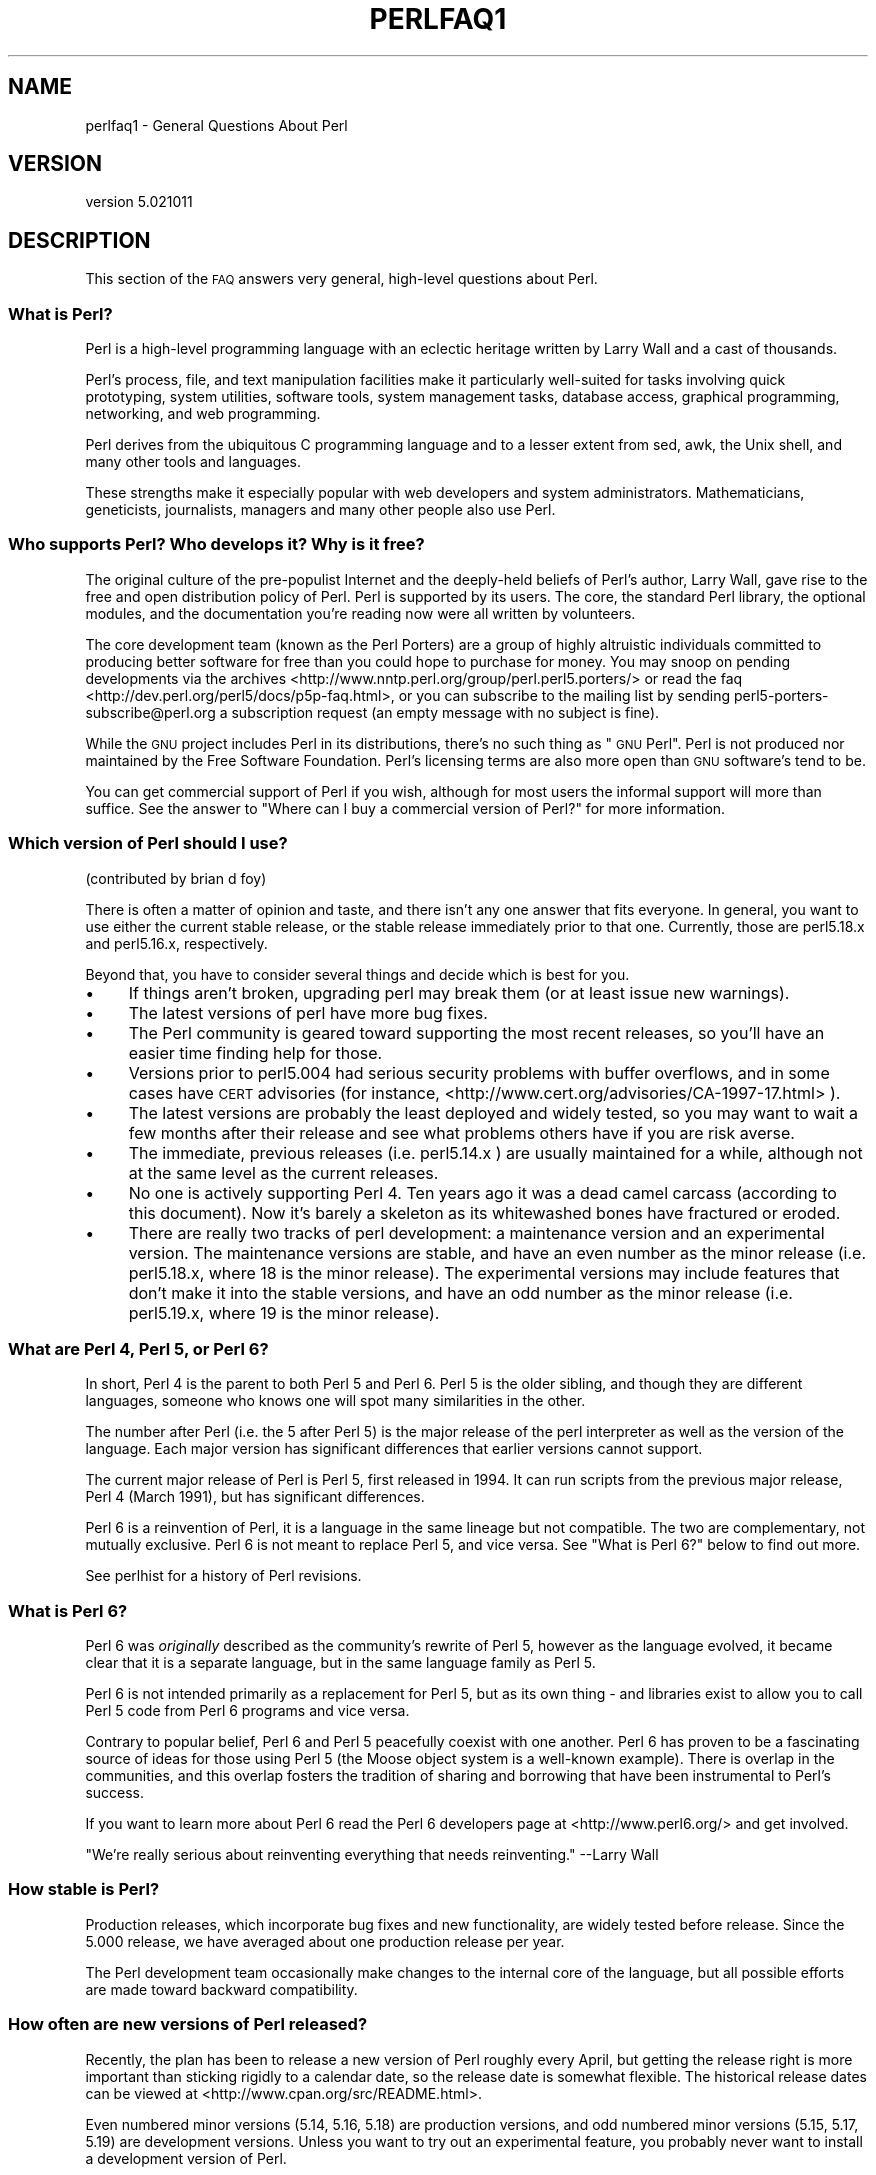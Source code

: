 .\" Automatically generated by Pod::Man 4.10 (Pod::Simple 3.35)
.\"
.\" Standard preamble:
.\" ========================================================================
.de Sp \" Vertical space (when we can't use .PP)
.if t .sp .5v
.if n .sp
..
.de Vb \" Begin verbatim text
.ft CW
.nf
.ne \\$1
..
.de Ve \" End verbatim text
.ft R
.fi
..
.\" Set up some character translations and predefined strings.  \*(-- will
.\" give an unbreakable dash, \*(PI will give pi, \*(L" will give a left
.\" double quote, and \*(R" will give a right double quote.  \*(C+ will
.\" give a nicer C++.  Capital omega is used to do unbreakable dashes and
.\" therefore won't be available.  \*(C` and \*(C' expand to `' in nroff,
.\" nothing in troff, for use with C<>.
.tr \(*W-
.ds C+ C\v'-.1v'\h'-1p'\s-2+\h'-1p'+\s0\v'.1v'\h'-1p'
.ie n \{\
.    ds -- \(*W-
.    ds PI pi
.    if (\n(.H=4u)&(1m=24u) .ds -- \(*W\h'-12u'\(*W\h'-12u'-\" diablo 10 pitch
.    if (\n(.H=4u)&(1m=20u) .ds -- \(*W\h'-12u'\(*W\h'-8u'-\"  diablo 12 pitch
.    ds L" ""
.    ds R" ""
.    ds C` ""
.    ds C' ""
'br\}
.el\{\
.    ds -- \|\(em\|
.    ds PI \(*p
.    ds L" ``
.    ds R" ''
.    ds C`
.    ds C'
'br\}
.\"
.\" Escape single quotes in literal strings from groff's Unicode transform.
.ie \n(.g .ds Aq \(aq
.el       .ds Aq '
.\"
.\" If the F register is >0, we'll generate index entries on stderr for
.\" titles (.TH), headers (.SH), subsections (.SS), items (.Ip), and index
.\" entries marked with X<> in POD.  Of course, you'll have to process the
.\" output yourself in some meaningful fashion.
.\"
.\" Avoid warning from groff about undefined register 'F'.
.de IX
..
.nr rF 0
.if \n(.g .if rF .nr rF 1
.if (\n(rF:(\n(.g==0)) \{\
.    if \nF \{\
.        de IX
.        tm Index:\\$1\t\\n%\t"\\$2"
..
.        if !\nF==2 \{\
.            nr % 0
.            nr F 2
.        \}
.    \}
.\}
.rr rF
.\"
.\" Accent mark definitions (@(#)ms.acc 1.5 88/02/08 SMI; from UCB 4.2).
.\" Fear.  Run.  Save yourself.  No user-serviceable parts.
.    \" fudge factors for nroff and troff
.if n \{\
.    ds #H 0
.    ds #V .8m
.    ds #F .3m
.    ds #[ \f1
.    ds #] \fP
.\}
.if t \{\
.    ds #H ((1u-(\\\\n(.fu%2u))*.13m)
.    ds #V .6m
.    ds #F 0
.    ds #[ \&
.    ds #] \&
.\}
.    \" simple accents for nroff and troff
.if n \{\
.    ds ' \&
.    ds ` \&
.    ds ^ \&
.    ds , \&
.    ds ~ ~
.    ds /
.\}
.if t \{\
.    ds ' \\k:\h'-(\\n(.wu*8/10-\*(#H)'\'\h"|\\n:u"
.    ds ` \\k:\h'-(\\n(.wu*8/10-\*(#H)'\`\h'|\\n:u'
.    ds ^ \\k:\h'-(\\n(.wu*10/11-\*(#H)'^\h'|\\n:u'
.    ds , \\k:\h'-(\\n(.wu*8/10)',\h'|\\n:u'
.    ds ~ \\k:\h'-(\\n(.wu-\*(#H-.1m)'~\h'|\\n:u'
.    ds / \\k:\h'-(\\n(.wu*8/10-\*(#H)'\z\(sl\h'|\\n:u'
.\}
.    \" troff and (daisy-wheel) nroff accents
.ds : \\k:\h'-(\\n(.wu*8/10-\*(#H+.1m+\*(#F)'\v'-\*(#V'\z.\h'.2m+\*(#F'.\h'|\\n:u'\v'\*(#V'
.ds 8 \h'\*(#H'\(*b\h'-\*(#H'
.ds o \\k:\h'-(\\n(.wu+\w'\(de'u-\*(#H)/2u'\v'-.3n'\*(#[\z\(de\v'.3n'\h'|\\n:u'\*(#]
.ds d- \h'\*(#H'\(pd\h'-\w'~'u'\v'-.25m'\f2\(hy\fP\v'.25m'\h'-\*(#H'
.ds D- D\\k:\h'-\w'D'u'\v'-.11m'\z\(hy\v'.11m'\h'|\\n:u'
.ds th \*(#[\v'.3m'\s+1I\s-1\v'-.3m'\h'-(\w'I'u*2/3)'\s-1o\s+1\*(#]
.ds Th \*(#[\s+2I\s-2\h'-\w'I'u*3/5'\v'-.3m'o\v'.3m'\*(#]
.ds ae a\h'-(\w'a'u*4/10)'e
.ds Ae A\h'-(\w'A'u*4/10)'E
.    \" corrections for vroff
.if v .ds ~ \\k:\h'-(\\n(.wu*9/10-\*(#H)'\s-2\u~\d\s+2\h'|\\n:u'
.if v .ds ^ \\k:\h'-(\\n(.wu*10/11-\*(#H)'\v'-.4m'^\v'.4m'\h'|\\n:u'
.    \" for low resolution devices (crt and lpr)
.if \n(.H>23 .if \n(.V>19 \
\{\
.    ds : e
.    ds 8 ss
.    ds o a
.    ds d- d\h'-1'\(ga
.    ds D- D\h'-1'\(hy
.    ds th \o'bp'
.    ds Th \o'LP'
.    ds ae ae
.    ds Ae AE
.\}
.rm #[ #] #H #V #F C
.\" ========================================================================
.\"
.IX Title "PERLFAQ1 1"
.TH PERLFAQ1 1 "2019-04-07" "perl v5.28.0" "Perl Programmers Reference Guide"
.\" For nroff, turn off justification.  Always turn off hyphenation; it makes
.\" way too many mistakes in technical documents.
.if n .ad l
.nh
.SH "NAME"
perlfaq1 \- General Questions About Perl
.SH "VERSION"
.IX Header "VERSION"
version 5.021011
.SH "DESCRIPTION"
.IX Header "DESCRIPTION"
This section of the \s-1FAQ\s0 answers very general, high-level questions
about Perl.
.SS "What is Perl?"
.IX Subsection "What is Perl?"
Perl is a high-level programming language with an eclectic heritage
written by Larry Wall and a cast of thousands.
.PP
Perl's process, file, and text manipulation facilities make it
particularly well-suited for tasks involving quick prototyping, system
utilities, software tools, system management tasks, database access,
graphical programming, networking, and web programming.
.PP
Perl derives from the ubiquitous C programming language and to a
lesser extent from sed, awk, the Unix shell, and many other tools
and languages.
.PP
These strengths make it especially popular with web developers
and system administrators. Mathematicians, geneticists, journalists,
managers and many other people also use Perl.
.SS "Who supports Perl? Who develops it? Why is it free?"
.IX Subsection "Who supports Perl? Who develops it? Why is it free?"
The original culture of the pre-populist Internet and the deeply-held
beliefs of Perl's author, Larry Wall, gave rise to the free and open
distribution policy of Perl. Perl is supported by its users. The
core, the standard Perl library, the optional modules, and the
documentation you're reading now were all written by volunteers.
.PP
The core development team (known as the Perl Porters)
are a group of highly altruistic individuals committed to
producing better software for free than you could hope to purchase for
money. You may snoop on pending developments via the
archives <http://www.nntp.perl.org/group/perl.perl5.porters/>
or read the faq <http://dev.perl.org/perl5/docs/p5p-faq.html>,
or you can subscribe to the mailing list by sending
perl5\-porters\-subscribe@perl.org a subscription request
(an empty message with no subject is fine).
.PP
While the \s-1GNU\s0 project includes Perl in its distributions, there's no
such thing as \*(L"\s-1GNU\s0 Perl\*(R". Perl is not produced nor maintained by the
Free Software Foundation. Perl's licensing terms are also more open
than \s-1GNU\s0 software's tend to be.
.PP
You can get commercial support of Perl if you wish, although for most
users the informal support will more than suffice. See the answer to
\&\*(L"Where can I buy a commercial version of Perl?\*(R" for more information.
.SS "Which version of Perl should I use?"
.IX Subsection "Which version of Perl should I use?"
(contributed by brian d foy)
.PP
There is often a matter of opinion and taste, and there isn't any one
answer that fits everyone. In general, you want to use either the current
stable release, or the stable release immediately prior to that one.
Currently, those are perl5.18.x and perl5.16.x, respectively.
.PP
Beyond that, you have to consider several things and decide which is best
for you.
.IP "\(bu" 4
If things aren't broken, upgrading perl may break them (or at least issue
new warnings).
.IP "\(bu" 4
The latest versions of perl have more bug fixes.
.IP "\(bu" 4
The Perl community is geared toward supporting the most recent releases,
so you'll have an easier time finding help for those.
.IP "\(bu" 4
Versions prior to perl5.004 had serious security problems with buffer
overflows, and in some cases have \s-1CERT\s0 advisories (for instance,
<http://www.cert.org/advisories/CA\-1997\-17.html> ).
.IP "\(bu" 4
The latest versions are probably the least deployed and widely tested, so
you may want to wait a few months after their release and see what
problems others have if you are risk averse.
.IP "\(bu" 4
The immediate, previous releases (i.e. perl5.14.x ) are usually maintained
for a while, although not at the same level as the current releases.
.IP "\(bu" 4
No one is actively supporting Perl 4. Ten years ago it was a dead
camel carcass (according to this document). Now it's barely a skeleton
as its whitewashed bones have fractured or eroded.
.IP "\(bu" 4
There are really two tracks of perl development: a maintenance version
and an experimental version. The maintenance versions are stable, and
have an even number as the minor release (i.e. perl5.18.x, where 18 is the
minor release). The experimental versions may include features that
don't make it into the stable versions, and have an odd number as the
minor release (i.e. perl5.19.x, where 19 is the minor release).
.SS "What are Perl 4, Perl 5, or Perl 6?"
.IX Subsection "What are Perl 4, Perl 5, or Perl 6?"
In short, Perl 4 is the parent to both Perl 5 and Perl 6. Perl 5 is the older
sibling, and though they are different languages, someone who knows one will
spot many similarities in the other.
.PP
The number after Perl (i.e. the 5 after Perl 5) is the major release
of the perl interpreter as well as the version of the language. Each
major version has significant differences that earlier versions cannot
support.
.PP
The current major release of Perl is Perl 5, first released in
1994. It can run scripts from the previous major release, Perl 4
(March 1991), but has significant differences.
.PP
Perl 6 is a reinvention of Perl, it is a language in the same lineage but
not compatible. The two are complementary, not mutually exclusive. Perl 6 is
not meant to replace Perl 5, and vice versa. See \*(L"What is Perl 6?\*(R" below
to find out more.
.PP
See perlhist for a history of Perl revisions.
.SS "What is Perl 6?"
.IX Subsection "What is Perl 6?"
Perl 6 was \fIoriginally\fR described as the community's rewrite of Perl 5,
however as the language evolved, it became clear that it is a separate
language, but in the same language family as Perl 5.
.PP
Perl 6 is not intended primarily as a replacement for Perl 5, but as its
own thing \- and libraries exist to allow you to call Perl 5 code from Perl
6 programs and vice versa.
.PP
Contrary to popular belief, Perl 6 and Perl 5 peacefully coexist with one
another. Perl 6 has proven to be a fascinating source of ideas for those
using Perl 5 (the Moose object system is a well-known example). There is
overlap in the communities, and this overlap fosters the tradition of sharing
and borrowing that have been instrumental to Perl's success.
.PP
If you want to learn more about Perl 6 read the Perl 6 developers
page at <http://www.perl6.org/> and get involved.
.PP
\&\*(L"We're really serious about reinventing everything that needs reinventing.\*(R"
\&\-\-Larry Wall
.SS "How stable is Perl?"
.IX Subsection "How stable is Perl?"
Production releases, which incorporate bug fixes and new functionality,
are widely tested before release. Since the 5.000 release, we have
averaged about one production release per year.
.PP
The Perl development team occasionally make changes to the
internal core of the language, but all possible efforts are made toward
backward compatibility.
.SS "How often are new versions of Perl released?"
.IX Subsection "How often are new versions of Perl released?"
Recently, the plan has been to release a new version of Perl roughly every
April, but getting the release right is more important than sticking rigidly to
a calendar date, so the release date is somewhat flexible.  The historical
release dates can be viewed at <http://www.cpan.org/src/README.html>.
.PP
Even numbered minor versions (5.14, 5.16, 5.18) are production versions, and
odd numbered minor versions (5.15, 5.17, 5.19) are development versions. Unless
you want to try out an experimental feature, you probably never want to install
a development version of Perl.
.PP
The Perl development team are called Perl 5 Porters, and their
organization is described at <http://perldoc.perl.org/perlpolicy.html>.
The organizational rules really just boil down to one: Larry is always
right, even when he was wrong.
.SS "Is Perl difficult to learn?"
.IX Subsection "Is Perl difficult to learn?"
No, Perl is easy to start learning <http://learn.perl.org/> \-\-and easy to keep learning. It looks
like most programming languages you're likely to have experience
with, so if you've ever written a C program, an awk script, a shell
script, or even a \s-1BASIC\s0 program, you're already partway there.
.PP
Most tasks only require a small subset of the Perl language. One of
the guiding mottos for Perl development is \*(L"there's more than one way
to do it\*(R" (\s-1TMTOWTDI,\s0 sometimes pronounced \*(L"tim toady\*(R"). Perl's
learning curve is therefore shallow (easy to learn) and long (there's
a whole lot you can do if you really want).
.PP
Finally, because Perl is frequently (but not always, and certainly not by
definition) an interpreted language, you can write your programs and test
them without an intermediate compilation step, allowing you to experiment
and test/debug quickly and easily. This ease of experimentation flattens
the learning curve even more.
.PP
Things that make Perl easier to learn: Unix experience, almost any kind
of programming experience, an understanding of regular expressions, and
the ability to understand other people's code. If there's something you
need to do, then it's probably already been done, and a working example is
usually available for free. Don't forget Perl modules, either.
They're discussed in Part 3 of this \s-1FAQ,\s0 along with \s-1CPAN\s0 <http://www.cpan.org/>, which is
discussed in Part 2.
.SS "How does Perl compare with other languages like Java, Python, \s-1REXX,\s0 Scheme, or Tcl?"
.IX Subsection "How does Perl compare with other languages like Java, Python, REXX, Scheme, or Tcl?"
Perl can be used for almost any coding problem, even ones which require
integrating specialist C code for extra speed. As with any tool it can
be used well or badly. Perl has many strengths, and a few weaknesses,
precisely which areas are good and bad is often a personal choice.
.PP
When choosing a language you should also be influenced by the
resources <http://www.cpan.org/>, testing culture <http://www.cpantesters.org/>
and community <http://www.perl.org/community.html> which surrounds it.
.PP
For comparisons to a specific language it is often best to create
a small project in both languages and compare the results, make sure
to use all the resources <http://www.cpan.org/> of each language,
as a language is far more than just it's syntax.
.SS "Can I do [task] in Perl?"
.IX Subsection "Can I do [task] in Perl?"
Perl is flexible and extensible enough for you to use on virtually any
task, from one-line file-processing tasks to large, elaborate systems.
.PP
For many people, Perl serves as a great replacement for shell scripting.
For others, it serves as a convenient, high-level replacement for most of
what they'd program in low-level languages like C or \*(C+. It's ultimately
up to you (and possibly your management) which tasks you'll use Perl
for and which you won't.
.PP
If you have a library that provides an \s-1API,\s0 you can make any component
of it available as just another Perl function or variable using a Perl
extension written in C or \*(C+ and dynamically linked into your main
perl interpreter. You can also go the other direction, and write your
main program in C or \*(C+, and then link in some Perl code on the fly,
to create a powerful application. See perlembed.
.PP
That said, there will always be small, focused, special-purpose
languages dedicated to a specific problem domain that are simply more
convenient for certain kinds of problems. Perl tries to be all things
to all people, but nothing special to anyone. Examples of specialized
languages that come to mind include prolog and matlab.
.SS "When shouldn't I program in Perl?"
.IX Subsection "When shouldn't I program in Perl?"
One good reason is when you already have an existing
application written in another language that's all done (and done
well), or you have an application language specifically designed for a
certain task (e.g. prolog, make).
.PP
If you find that you need to speed up a specific part of a Perl
application (not something you often need) you may want to use C,
but you can access this from your Perl code with perlxs.
.ie n .SS "What's the difference between ""perl"" and ""Perl""?"
.el .SS "What's the difference between ``perl'' and ``Perl''?"
.IX Subsection "What's the difference between perl and Perl?"
\&\*(L"Perl\*(R" is the name of the language. Only the \*(L"P\*(R" is capitalized.
The name of the interpreter (the program which runs the Perl script)
is \*(L"perl\*(R" with a lowercase \*(L"p\*(R".
.PP
You may or may not choose to follow this usage. But never write \*(L"\s-1PERL\*(R",\s0
because perl is not an acronym.
.SS "What is a \s-1JAPH\s0?"
.IX Subsection "What is a JAPH?"
(contributed by brian d foy)
.PP
\&\s-1JAPH\s0 stands for \*(L"Just another Perl hacker,\*(R", which Randal Schwartz used
to sign email and usenet messages starting in the late 1980s. He
previously used the phrase with many subjects (\*(L"Just another x hacker,\*(R"),
so to distinguish his \s-1JAPH,\s0 he started to write them as Perl programs:
.PP
.Vb 1
\&    print "Just another Perl hacker,";
.Ve
.PP
Other people picked up on this and started to write clever or obfuscated
programs to produce the same output, spinning things quickly out of
control while still providing hours of amusement for their creators and
readers.
.PP
\&\s-1CPAN\s0 has several \s-1JAPH\s0 programs at <http://www.cpan.org/misc/japh>.
.SS "How can I convince others to use Perl?"
.IX Subsection "How can I convince others to use Perl?"
(contributed by brian d foy)
.PP
Appeal to their self interest! If Perl is new (and thus scary) to them,
find something that Perl can do to solve one of their problems. That
might mean that Perl either saves them something (time, headaches, money)
or gives them something (flexibility, power, testability).
.PP
In general, the benefit of a language is closely related to the skill of
the people using that language. If you or your team can be faster,
better, and stronger through Perl, you'll deliver more value. Remember,
people often respond better to what they get out of it. If you run
into resistance, figure out what those people get out of the other
choice and how Perl might satisfy that requirement.
.PP
You don't have to worry about finding or paying for Perl; it's freely
available and several popular operating systems come with Perl. Community
support in places such as Perlmonks ( <http://www.perlmonks.com> )
and the various Perl mailing lists ( <http://lists.perl.org> ) means that
you can usually get quick answers to your problems.
.PP
Finally, keep in mind that Perl might not be the right tool for every
job. You're a much better advocate if your claims are reasonable and
grounded in reality. Dogmatically advocating anything tends to make
people discount your message. Be honest about possible disadvantages
to your choice of Perl since any choice has trade-offs.
.PP
You might find these links useful:
.IP "\(bu" 4
<http://www.perl.org/about.html>
.IP "\(bu" 4
<http://perltraining.com.au/whyperl.html>
.SH "AUTHOR AND COPYRIGHT"
.IX Header "AUTHOR AND COPYRIGHT"
Copyright (c) 1997\-2010 Tom Christiansen, Nathan Torkington, and
other authors as noted. All rights reserved.
.PP
This documentation is free; you can redistribute it and/or modify it
under the same terms as Perl itself.
.PP
Irrespective of its distribution, all code examples here are in the public
domain. You are permitted and encouraged to use this code and any
derivatives thereof in your own programs for fun or for profit as you
see fit. A simple comment in the code giving credit to the \s-1FAQ\s0 would
be courteous but is not required.
